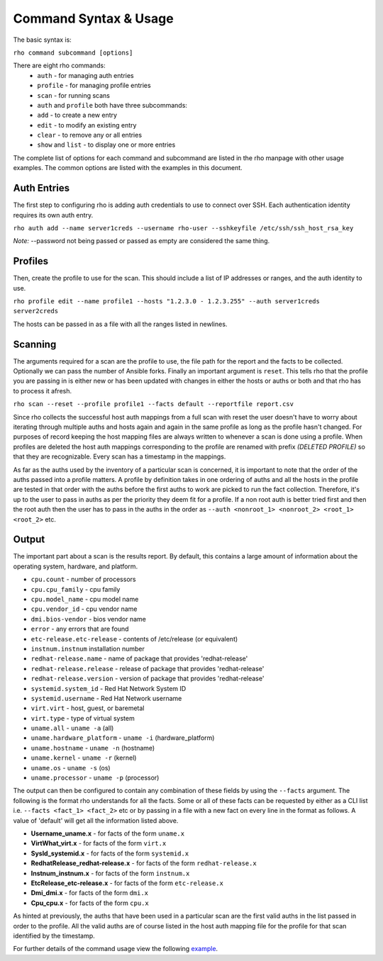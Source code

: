 -----------------------
Command Syntax & Usage
-----------------------
The basic syntax is:

``rho command subcommand [options]``

There are eight rho commands:
 * ``auth`` - for managing auth entries
 * ``profile`` - for managing profile entries
 * ``scan`` - for running scans
 * ``auth`` and ``profile`` both have three subcommands:
 * ``add`` - to create a new entry
 * ``edit`` - to modify an existing entry
 * ``clear`` - to remove any or all entries
 * ``show`` and ``list`` - to display one or more entries

The complete list of options for each command and subcommand are listed in the
rho manpage with other usage examples. The common options are listed with the
examples in this document.

^^^^^^^^^^^^^
Auth Entries
^^^^^^^^^^^^^
The first step to configuring rho is adding auth credentials to use to connect
over SSH. Each authentication identity requires its own auth entry.

``rho auth add --name server1creds --username rho-user --sshkeyfile /etc/ssh/ssh_host_rsa_key``

*Note:* --password not being passed or passed as empty are considered the same thing.

^^^^^^^^^
Profiles
^^^^^^^^^
Then, create the profile to use for the scan. This should include a list of IP
addresses or ranges, and the auth identity to use.

``rho profile edit --name profile1 --hosts "1.2.3.0 - 1.2.3.255" --auth server1creds server2creds``

The hosts can be passed in as a file with all the ranges listed in newlines.

^^^^^^^^^
Scanning
^^^^^^^^^
The arguments required for a scan are the profile to use, the file path for the report
and the facts to be collected. Optionally we can pass the number of Ansible forks.
Finally an important argument is ``reset``. This tells rho that the profile you are
passing in is either new or has been updated with changes in either the hosts or
auths or both and that rho has to process it afresh.

``rho scan --reset --profile profile1 --facts default --reportfile report.csv``

Since rho collects the successful host auth mappings from a full scan with reset
the user doesn't have to worry about iterating through multiple auths and hosts
again and again in the same profile as long as the profile hasn't changed.
For purposes of record keeping the host mapping files are always written to whenever
a scan is done using a profile. When profiles are deleted the host auth mappings
corresponding to the profile are renamed with prefix *(DELETED PROFILE)* so that
they are recognizable. Every scan has a timestamp in the mappings.

As far as the auths used by the inventory of a particular scan is concerned, it
is important to note that the order of the auths passed into a profile matters.
A profile by definition takes in one ordering of auths and all the hosts in
the profile are tested in that order with the auths before the first auths to
work are picked to run the fact collection. Therefore, it's up to the user
to pass in auths as per the priority they deem fit for a profile. If a non root
auth is better tried first and then the root auth then the user has to pass in the
auths in the order as ``--auth <nonroot_1> <nonroot_2> <root_1> <root_2>`` etc.

^^^^^^^
Output
^^^^^^^
The important part about a scan is the results report. By default,
this contains a large amount of information about the operating system, hardware, and platform.

- ``cpu.count`` - number of processors
- ``cpu.cpu_family`` - cpu family
- ``cpu.model_name`` - cpu model name
- ``cpu.vendor_id`` - cpu vendor name
- ``dmi.bios-vendor`` - bios vendor name
- ``error`` - any errors that are found
- ``etc-release.etc-release`` - contents of /etc/release (or equivalent)
- ``instnum.instnum`` installation number
- ``redhat-release.name`` - name of package that provides 'redhat-release'
- ``redhat-release.release`` - release of package that provides 'redhat-release'
- ``redhat-release.version`` - version of package that provides 'redhat-release'
- ``systemid.system_id`` - Red Hat Network System ID
- ``systemid.username`` - Red Hat Network username
- ``virt.virt`` - host, guest, or baremetal
- ``virt.type`` - type of virtual system
- ``uname.all`` - ``uname -a`` (all)
- ``uname.hardware_platform`` - ``uname -i`` (hardware_platform)
- ``uname.hostname`` - ``uname -n`` (hostname)
- ``uname.kernel`` - ``uname -r`` (kernel)
- ``uname.os`` - ``uname -s`` (os)
- ``uname.processor`` - ``uname -p`` (processor)

The output can then be configured to contain any combination of these fields by using the
``--facts`` argument. The following is the format rho understands for all the facts. Some or all
of these facts can be requested by either as a CLI list i.e. ``--facts <fact_1> <fact_2>`` etc
or by passing in a file with a new fact on every line in the format as follows. A value
of 'default' will get all the information listed above.

- **Username_uname.x** - for facts of the form ``uname.x``
- **VirtWhat_virt.x** - for facts of the form ``virt.x``
- **SysId_systemid.x** - for facts of the form ``systemid.x``
- **RedhatRelease_redhat-release.x** - for facts of the form ``redhat-release.x``
- **Instnum_instnum.x** - for facts of the form ``instnum.x``
- **EtcRelease_etc-release.x** - for facts of the form ``etc-release.x``
- **Dmi_dmi.x** - for facts of the form ``dmi.x``
- **Cpu_cpu.x** - for facts of the form ``cpu.x``

As hinted at previously, the auths that have been used in a particular scan are
the first valid auths in the list passed in order to the profile. All the valid
auths are of course listed in the host auth mapping file for the profile for that
scan identified by the timestamp.

For further details of the command usage view the following
`example <command_example.rst>`_.

